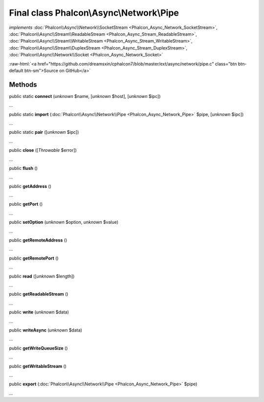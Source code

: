 Final class **Phalcon\\Async\\Network\\Pipe**
=============================================

*implements* :doc:`Phalcon\\Async\\Network\\SocketStream <Phalcon_Async_Network_SocketStream>`, :doc:`Phalcon\\Async\\Stream\\ReadableStream <Phalcon_Async_Stream_ReadableStream>`, :doc:`Phalcon\\Async\\Stream\\WritableStream <Phalcon_Async_Stream_WritableStream>`, :doc:`Phalcon\\Async\\Stream\\DuplexStream <Phalcon_Async_Stream_DuplexStream>`, :doc:`Phalcon\\Async\\Network\\Socket <Phalcon_Async_Network_Socket>`

.. role:: raw-html(raw)
   :format: html

:raw-html:`<a href="https://github.com/dreamsxin/cphalcon7/blob/master/ext/async/network/pipe.c" class="btn btn-default btn-sm">Source on GitHub</a>`

Methods
-------

public static  **connect** (*unknown* $name, [*unknown* $host], [*unknown* $ipc])

...


public static  **import** (:doc:`Phalcon\\Async\\Network\\Pipe <Phalcon_Async_Network_Pipe>` $pipe, [*unknown* $ipc])

...


public static  **pair** ([*unknown* $ipc])

...


public  **close** ([*Throwable* $error])

...


public  **flush** ()

...


public  **getAddress** ()

...


public  **getPort** ()

...


public  **setOption** (*unknown* $option, *unknown* $value)

...


public  **getRemoteAddress** ()

...


public  **getRemotePort** ()

...


public  **read** ([*unknown* $length])

...


public  **getReadableStream** ()

...


public  **write** (*unknown* $data)

...


public  **writeAsync** (*unknown* $data)

...


public  **getWriteQueueSize** ()

...


public  **getWritableStream** ()

...


public  **export** (:doc:`Phalcon\\Async\\Network\\Pipe <Phalcon_Async_Network_Pipe>` $pipe)

...


